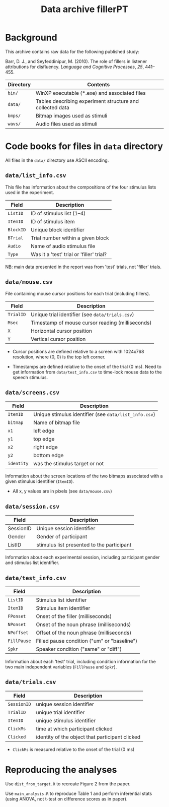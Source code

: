 #+TITLE: Data archive fillerPT

* Background

This archive contains raw data for the following published study:

Barr, D. J., and Seyfeddinipur, M. (2010).  The role of fillers in listener attributions for disfluency.  /Language and Cognitive Processes/, /25/, 441--455.


| Directory  | Contents                                                  |
|------------+-----------------------------------------------------------|
| =bin/=     | WinXP executable (*.exe) and associated files             |
| =data/=    | Tables describing experiment structure and collected data |
| =bmps/=    | Bitmap images used as stimuli                             |
| =wavs/=    | Audio files used as stimuli                               |

* Code books for files in =data= directory

All files in the =data/= directory use ASCII encoding.

** =data/list_info.csv=

This file has information about the compositions of the four stimulus lists used in the experiment.

| Field     | Description                              |
|-----------+------------------------------------------|
| =ListID=  | ID of stimulus list (1--4)               |
| =ItemID=  | ID of stimulus item                      |
| =BlockID= | Unique block identifier                  |
| =BTrial=  | Trial number within a given block        |
| =Audio=   | Name of audio stimulus file              |
| =Type=    | Was it a 'test' trial or 'filler' trial? |

NB: main data presented in the report was from 'test' trials, not 'filler' trials.

** =data/mouse.csv=

File containing mouse cursor positions for each trial (including fillers).

| Field     | Description                                      |
|-----------+--------------------------------------------------|
| =TrialID= | Unique trial identifier (see =data/trials.csv=)  |
| =Msec=    | Timestamp of mouse cursor reading (milliseconds) |
| =X=       | Horizontal cursor position                       |
| =Y=       | Vertical cursor position                         |

- Cursor positions are defined relative to a screen with 1024x768
  resolution, where (0, 0) is the top left corner.

- Timestamps are defined relative to the onset of the trial (0 ms).
  Need to get information from =data/test_info.csv= to time-lock mouse
  data to the speech stimulus.

** =data/screens.csv=

| Field      | Description                                           |
|------------+-------------------------------------------------------|
| =ItemID=   | Unique stimulus identifier (see =data/list_info.csv=) |
| =bitmap=   | Name of bitmap file                                   |
| =x1=       | left edge                                             |
| =y1=       | top edge                                              |
| =x2=       | right edge                                            |
| =y2=       | bottom edge                                           |
| =identity= | was the stimulus target or not                        |

Information about the screen locations of the two bitmaps associated with a given stimulus identifier (=ItemID=).

- All x, y values are in pixels (see =data/mouse.csv=)

** =data/session.csv=

| Field     | Description                                |
|-----------+--------------------------------------------|
| SessionID | Unique session identifier                  |
| Gender    | Gender of participant                      |
| ListID    | stimulus list presented to the participant |

Information about each experimental session, including participant gender and stimulus list identifier.

** =data/test_info.csv=

| Field       | Description                                 |
|-------------+---------------------------------------------|
| =ListID=    | Stimulus list identifier                    |
| =ItemID=    | Stimulus item identifier                    |
| =FPonset=   | Onset of the filler (milliseconds)          |
| =NPonset=   | Onset of the noun phrase (milliseconds)     |
| =NPoffset=  | Offset of the noun phrase (milliseconds)    |
| =FillPause= | Filled pause condition ("um" or "baseline") |
| =Spkr=      | Speaker condition ("same" or "diff")        |

Information about each 'test' trial, including condition information for the two main independent variables (=FillPause= and =Spkr=).

** =data/trials.csv=

| Field       | Description                                     |
|-------------+-------------------------------------------------|
| =SessionID= | unique session identifier                       |
| =TrialID=   | unique trial identifier                         |
| =ItemID=    | unique stimulus identifier                      |
| =ClickMs=   | time at which participant clicked               |
| =Clicked=   | identity of the object that participant clicked |

- =ClickMs= is measured relative to the onset of the trial (0 ms)



* Reproducing the analyses

Use =dist_from_target.R= to recreate Figure 2 from the paper.

Use =main_analysis.R= to reproduce Table 1 and perform inferential stats (using ANOVA, not t-test on difference scores as in paper).

[[file:DFT2.png]]
